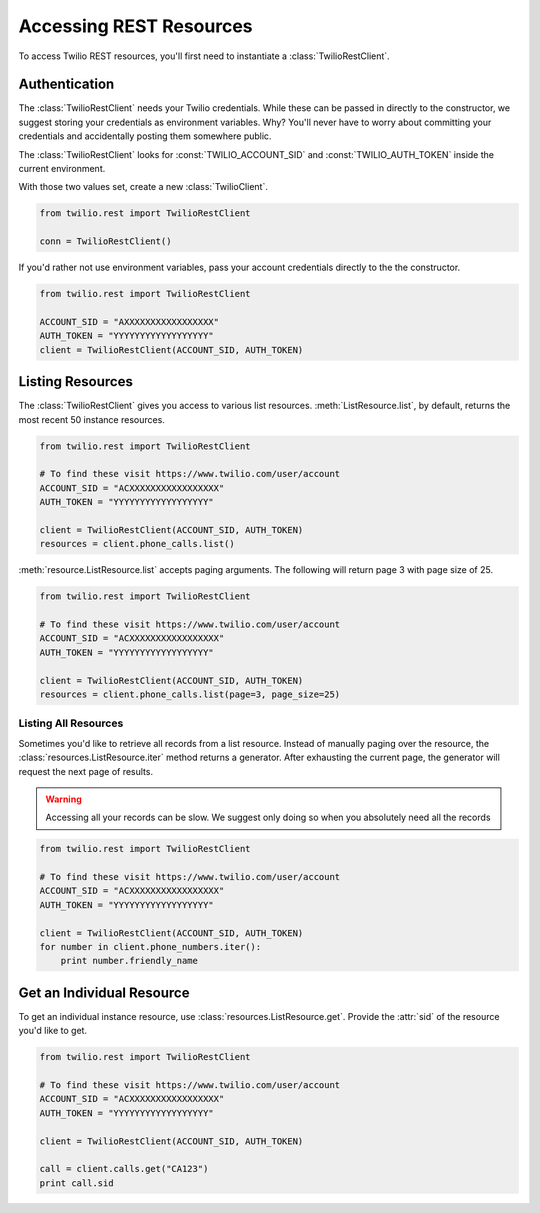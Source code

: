 .. module:: twilio.rest

=========================
Accessing REST Resources
=========================

To access Twilio REST resources, you'll first need to instantiate a :class:`TwilioRestClient`.

Authentication
--------------------------

The :class:`TwilioRestClient` needs your Twilio credentials. While these can be
passed in directly to the constructor, we suggest storing your credentials as
environment variables. Why? You'll never have to worry about committing your
credentials and accidentally posting them somewhere public.

The :class:`TwilioRestClient` looks for :const:`TWILIO_ACCOUNT_SID` and :const:`TWILIO_AUTH_TOKEN` inside the current environment.

With those two values set, create a new :class:`TwilioClient`.

.. code-block:: python

    from twilio.rest import TwilioRestClient

    conn = TwilioRestClient()

If you'd rather not use environment variables, pass your account credentials
directly to the the constructor.

.. code-block:: python

    from twilio.rest import TwilioRestClient

    ACCOUNT_SID = "AXXXXXXXXXXXXXXXXX"
    AUTH_TOKEN = "YYYYYYYYYYYYYYYYYY"
    client = TwilioRestClient(ACCOUNT_SID, AUTH_TOKEN)


Listing Resources
-------------------

The :class:`TwilioRestClient` gives you access to various list resources. :meth:`ListResource.list`, by default, returns the most recent 50 instance resources.

.. code-block:: python

    from twilio.rest import TwilioRestClient

    # To find these visit https://www.twilio.com/user/account
    ACCOUNT_SID = "ACXXXXXXXXXXXXXXXXX"
    AUTH_TOKEN = "YYYYYYYYYYYYYYYYYY"

    client = TwilioRestClient(ACCOUNT_SID, AUTH_TOKEN)
    resources = client.phone_calls.list()

:meth:`resource.ListResource.list` accepts paging arguments. The following will return page 3 with page size of 25.

.. code-block:: python

    from twilio.rest import TwilioRestClient

    # To find these visit https://www.twilio.com/user/account
    ACCOUNT_SID = "ACXXXXXXXXXXXXXXXXX"
    AUTH_TOKEN = "YYYYYYYYYYYYYYYYYY"

    client = TwilioRestClient(ACCOUNT_SID, AUTH_TOKEN)
    resources = client.phone_calls.list(page=3, page_size=25)


Listing All Resources
^^^^^^^^^^^^^^^^^^^^^^^

Sometimes you'd like to retrieve all records from a list resource. Instead of manually paging over the resource, the :class:`resources.ListResource.iter` method returns a generator. After exhausting the current page, the generator will request the next page of results.

.. warning:: Accessing all your records can be slow. We suggest only doing so when you absolutely need all the records

.. code-block:: python

    from twilio.rest import TwilioRestClient

    # To find these visit https://www.twilio.com/user/account
    ACCOUNT_SID = "ACXXXXXXXXXXXXXXXXX"
    AUTH_TOKEN = "YYYYYYYYYYYYYYYYYY"

    client = TwilioRestClient(ACCOUNT_SID, AUTH_TOKEN)
    for number in client.phone_numbers.iter():
        print number.friendly_name


Get an Individual Resource
-----------------------------

To get an individual instance resource, use :class:`resources.ListResource.get`. Provide the :attr:`sid` of the resource you'd like to get.

.. code-block:: python

    from twilio.rest import TwilioRestClient

    # To find these visit https://www.twilio.com/user/account
    ACCOUNT_SID = "ACXXXXXXXXXXXXXXXXX"
    AUTH_TOKEN = "YYYYYYYYYYYYYYYYYY"

    client = TwilioRestClient(ACCOUNT_SID, AUTH_TOKEN)

    call = client.calls.get("CA123")
    print call.sid

